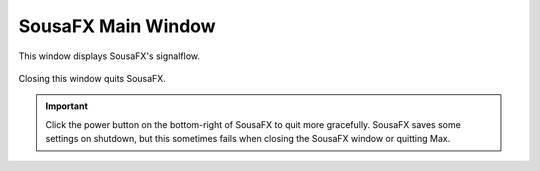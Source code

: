 SousaFX Main Window
===================

This window displays SousaFX's signalflow.

.. figure:: media/main.gif
   :width: 95%
   :alt: main.gif

Closing this window quits SousaFX.

.. important:: Click the power button on the bottom-right of SousaFX to quit more gracefully. SousaFX saves some settings on shutdown, but this sometimes fails when closing the SousaFX window or quitting Max.

.. figure:: media/bgcolor.png
   :width: 95%
   :alt: bgcolor